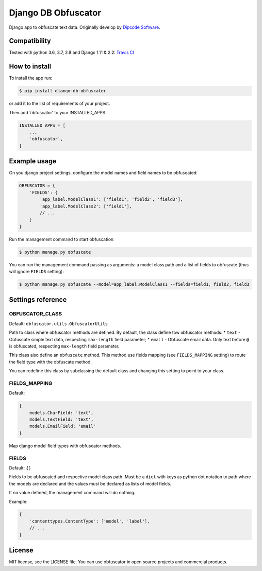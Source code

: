 ====================
Django DB Obfuscator
====================


.. image:: https://img.shields.io/pypi/v/django-db-obfuscator.svg
        :target: https://pypi.python.org/pypi/django-db-obfuscator

.. image:: https://img.shields.io/travis/oesah/django-db-obfuscator.svg
        :target: https://travis-ci.com/oesah/django-db-obfuscator

.. image:: https://readthedocs.org/projects/django-db-obfuscator/badge/?version=latest
        :target: https://django-db-obfuscator.readthedocs.io/en/latest/?badge=latest
        :alt: Documentation Status

.. image:: https://pyup.io/repos/github/oesah/django-db-obfuscator/shield.svg
     :target: https://pyup.io/repos/github/oesah/django-db-obfuscator/
     :alt: Updates


Django app to obfuscate text data. Originally develop by `Dipcode Software <https://github.com/dipcode-software>`_.

Compatibility
-------------
Tested with python 3.6, 3.7, 3.8 and Django 1.11 & 2.2: `Travis CI <https://travis-ci.org/dipcode-software/django-obfuscate>`_

How to install
--------------

To install the app run:

.. code:: shell

    $ pip install django-db-obfuscater

or add it to the list of requirements of your project.

Then add ‘obfuscator’ to your INSTALLED\_APPS.

.. code:: python

    INSTALLED_APPS = [
        ...
        'obfuscator',
    ]

Example usage
-------------

On you django project settings, configure the model names and field
names to be obfuscated:

.. code:: python

    OBFUSCATOR = {
        'FIELDS': {
            'app_label.ModelClass1': ['field1', 'field2', 'field3'],
            'app_label.ModelClass2': ['field1'],
            // ...
        }
    }

Run the management command to start obfuscation:

.. code:: shell

    $ python manage.py obfuscate

You can run the management command passing as arguments: a model class
path and a list of fields to obfuscate (thus will ignore ``FIELDS``
setting):

.. code:: shell

    $ python manage.py obfuscate --model=app_label.ModelClass1 --fields=field1, field2, field3

Settings reference
------------------

OBFUSCATOR\_CLASS
~~~~~~~~~~~~~~~~~

Default: ``obfuscator.utils.ObfuscatorUtils``

Path to class where obfuscator methods are defined. By default, the
class define tow obfuscator methods: \* ``text`` - Obfuscate simple text
data, respecting ``max-length`` field parameter; \* ``email`` -
Obfuscate email data. Only text before ``@`` is obfuscated, respecting
``max-length`` field parameter.

This class also define an ``obfuscate`` method. This method use fields
mapping (see ``FIELDS_MAPPING`` setting) to route the field type with
the obfuscate method.

You can redefine this class by subclassing the default class and
changing this setting to point to your class.

FIELDS\_MAPPING
~~~~~~~~~~~~~~~

Default:

.. code:: python

    {
        models.CharField: 'text',
        models.TextField: 'text',
        models.EmailField: 'email'
    }

Map django model field types with obfuscator methods.

FIELDS
~~~~~~

Default: ``{}``

Fields to be obfuscated and respective model class path. Must be a
``dict`` with keys as python dot notation to path where the models are
declared and the values must be declared as lists of model fields.

If no value defined, the management command will do nothing.

Example:

.. code:: python

    {
        'contenttypes.ContentType': ['model', 'label'],
        // ...
    }

License
-------

MIT license, see the LICENSE file. You can use obfuscator in open source
projects and commercial products.

